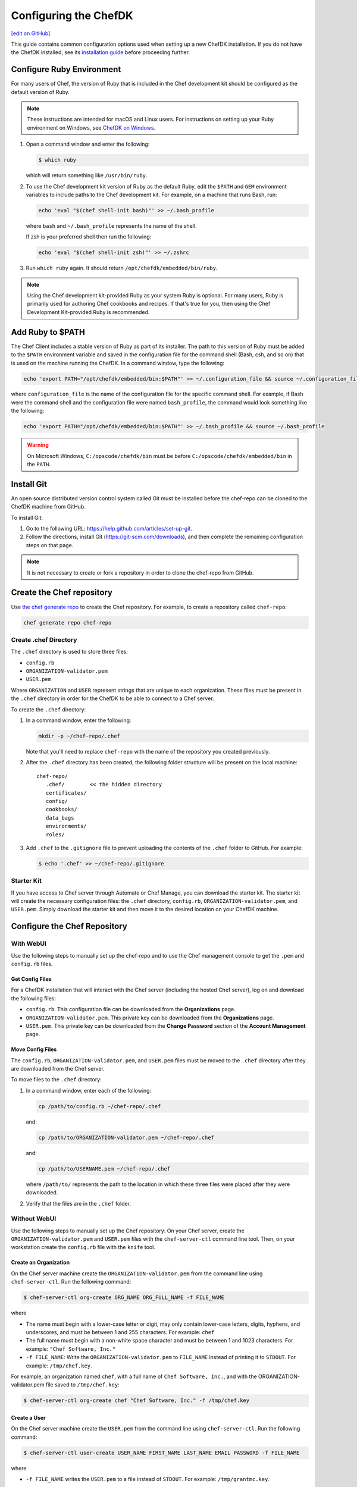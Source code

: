 =====================================================
Configuring the ChefDK
=====================================================
`[edit on GitHub] <https://github.com/chef/chef-web-docs/blob/master/chef_master/source/chefdk_setup.rst>`__

This guide contains common configuration options used when setting up a new ChefDK installation. If you do not have the ChefDK installed, see its  `installation guide </install_dk.html>`__ before proceeding further.

Configure Ruby Environment
=====================================================
For many users of Chef, the version of Ruby that is included in the Chef development kit should be configured as the default version of Ruby.

.. note:: These instructions are intended for macOS and Linux users. For instructions on setting up your Ruby environment on Windows, see `ChefDK on Windows </dk_windows.html#configure-environment>`__.

#. Open a command window and enter the following:

   .. code-block:: bash

      $ which ruby

   which will return something like ``/usr/bin/ruby``.
#. To use the Chef development kit version of Ruby as the default Ruby, edit the ``$PATH`` and ``GEM`` environment variables to include paths to the Chef development kit. For example, on a machine that runs Bash, run:

   .. code-block:: bash

      echo 'eval "$(chef shell-init bash)"' >> ~/.bash_profile

   where ``bash`` and ``~/.bash_profile`` represents the name of the shell.

   If zsh is your preferred shell then run the following:

   .. code-block:: bash

    echo 'eval "$(chef shell-init zsh)"' >> ~/.zshrc

#. Run ``which ruby`` again. It should return ``/opt/chefdk/embedded/bin/ruby``.

.. note:: Using the Chef development kit-provided Ruby as your system Ruby is optional. For many users, Ruby is primarily used for authoring Chef cookbooks and recipes. If that's true for you, then using the Chef Development Kit-provided Ruby is recommended.


Add Ruby to $PATH
=====================================================
The Chef Client includes a stable version of Ruby as part of its installer. The path to this version of Ruby must be added to the ``$PATH`` environment variable and saved in the configuration file for the command shell (Bash, csh, and so on) that is used on the machine running the ChefDK. In a command window, type the following:

.. code-block:: bash

   echo 'export PATH="/opt/chefdk/embedded/bin:$PATH"' >> ~/.configuration_file && source ~/.configuration_file

where ``configuration_file`` is the name of the configuration file for the specific command shell. For example, if Bash were the command shell and the configuration file were named ``bash_profile``, the command would look something like the following:

.. code-block:: bash

   echo 'export PATH="/opt/chefdk/embedded/bin:$PATH"' >> ~/.bash_profile && source ~/.bash_profile

.. warning:: On Microsoft Windows, ``C:/opscode/chefdk/bin`` must be before ``C:/opscode/chefdk/embedded/bin`` in the ``PATH``.

Install Git
=====================================================
An open source distributed version control system called Git must be installed before the chef-repo can be cloned to the ChefDK machine from GitHub.

To install Git:

#. Go to the following URL: https://help.github.com/articles/set-up-git.

#. Follow the directions, install Git (https://git-scm.com/downloads), and then complete the remaining configuration steps on that page.

.. note:: It is not necessary to create or fork a repository in order to clone the chef-repo from GitHub.


Create the Chef repository
=====================================================

Use `the chef generate repo </ctl_chef.html#chef-generate-repo>`__ to create the Chef repository. For example, to create a repository called ``chef-repo``:

.. code-block:: bash

   chef generate repo chef-repo

Create .chef Directory
-----------------------------------------------------

.. tag install_chef_client_repo_manual_chef_directory

The ``.chef`` directory is used to store three files:

* ``config.rb``
* ``ORGANIZATION-validator.pem``
* ``USER.pem``

Where ``ORGANIZATION`` and ``USER`` represent strings that are unique to each organization. These files must be present in the ``.chef`` directory in order for the ChefDK to be able to connect to a Chef server.

To create the ``.chef`` directory:

#. In a command window, enter the following:

   .. code-block:: bash

      mkdir -p ~/chef-repo/.chef

   Note that you'll need to replace ``chef-repo`` with the name of the repository you created previously.

#. After the ``.chef`` directory has been created, the following folder structure will be present on the local machine::

      chef-repo/
         .chef/        << the hidden directory
         certificates/
         config/
         cookbooks/
         data_bags
         environments/
         roles/

#. Add ``.chef`` to the ``.gitignore`` file to prevent uploading the contents of the ``.chef`` folder to GitHub. For example:

   .. code-block:: bash

      $ echo '.chef' >> ~/chef-repo/.gitignore

.. end_tag

Starter Kit
-----------------------------------------------------
If you have access to Chef server through Automate or Chef Manage, you can download the starter kit. The starter kit will create the necessary configuration files: the ``.chef`` directory, ``config.rb``, ``ORGANIZATION-validator.pem``, and ``USER.pem``. Simply download the starter kit and then move it to the desired location on your ChefDK machine.

Configure the Chef Repository
=====================================================

With WebUI
-----------------------------------------------------
Use the following steps to manually set up the chef-repo and to use the Chef management console to get the ``.pem`` and ``config.rb`` files.

Get Config Files
+++++++++++++++++++++++++++++++++++++++++++++++++++++

For a ChefDK installation that will interact with the Chef server (including the hosted Chef server), log on and download the following files:

* ``config.rb``. This configuration file can be downloaded from the **Organizations** page.
* ``ORGANIZATION-validator.pem``. This private key can be downloaded from the **Organizations** page.
* ``USER.pem``. This private key can be downloaded from the **Change Password** section of the **Account Management** page.

Move Config Files
+++++++++++++++++++++++++++++++++++++++++++++++++++++

The ``config.rb``, ``ORGANIZATION-validator.pem``, and ``USER.pem`` files must be moved to the ``.chef`` directory after they are downloaded from the Chef server.

To move files to the ``.chef`` directory:

#. In a command window, enter each of the following:

   .. code-block:: bash

      cp /path/to/config.rb ~/chef-repo/.chef

   and:

   .. code-block:: bash

      cp /path/to/ORGANIZATION-validator.pem ~/chef-repo/.chef

   and:

   .. code-block:: bash

      cp /path/to/USERNAME.pem ~/chef-repo/.chef

   where ``/path/to/`` represents the path to the location in which these three files were placed after they were downloaded.

#. Verify that the files are in the ``.chef`` folder.

Without WebUI
-----------------------------------------------------
Use the following steps to manually set up the Chef repository: On your Chef server, create the ``ORGANIZATION-validator.pem`` and ``USER.pem`` files with the ``chef-server-ctl`` command line tool. Then, on your workstation create the ``config.rb`` file with the ``knife`` tool.

Create an Organization
+++++++++++++++++++++++++++++++++++++++++++++++++++++

On the Chef server machine create the ``ORGANIZATION-validator.pem`` from the command line using ``chef-server-ctl``. Run the following command:

.. code-block:: bash

   $ chef-server-ctl org-create ORG_NAME ORG_FULL_NAME -f FILE_NAME

where

* The name must begin with a lower-case letter or digit, may only contain lower-case letters, digits, hyphens, and underscores, and must be between 1 and 255 characters. For example: ``chef``
* The full name must begin with a non-white space character and must be between 1 and 1023 characters. For example: ``"Chef Software, Inc."``
* ``-f FILE_NAME``: Write the ``ORGANIZATION-validator.pem`` to ``FILE_NAME`` instead of printing it to ``STDOUT``. For example: ``/tmp/chef.key``.

For example, an organization named ``chef``, with a full name of ``Chef Software, Inc.``, and with the ORGANIZATION-validator.pem file saved to ``/tmp/chef.key``:

.. code-block:: bash

   $ chef-server-ctl org-create chef "Chef Software, Inc." -f /tmp/chef.key

Create a User
+++++++++++++++++++++++++++++++++++++++++++++++++++++

On the Chef server machine create the ``USER.pem`` from the command line using ``chef-server-ctl``. Run the following command:

.. code-block:: bash

   $ chef-server-ctl user-create USER_NAME FIRST_NAME LAST_NAME EMAIL PASSWORD -f FILE_NAME

where

* ``-f FILE_NAME`` writes the ``USER.pem`` to a file instead of ``STDOUT``. For example: ``/tmp/grantmc.key``.

For example: a user named ``grantmc``, with a first and last name of ``Grant McLennan``, an email address of ``grantmc@chef.io``, a poorly-chosen password, and a ``USER.pem`` file saved to ``/tmp/grantmc.key``:

.. code-block:: bash

   $ chef-server-ctl user-create grantmc Grant McLennan grantmc@chef.io p@s5w0rD! -f /tmp/grantmc.key

Move .pem Files
+++++++++++++++++++++++++++++++++++++++++++++++++++++

Download the ``ORGANIZATION-validator.pem`` and ``USER.pem`` files from the Chef Server and move them to the ``.chef`` directory.

To move files to the .chef directory:

#. In a command window, enter each of the following:

   .. code-block:: bash

      cp /path/to/ORGANIZATION-validator.pem ~/chef-repo/.chef

   and:

   .. code-block:: bash

      cp /path/to/USERNAME.pem ~/chef-repo/.chef

   where ``/path/to/`` represents the path to the location in which these three files were placed after they were downloaded.

#. Verify that the files are in the ``.chef`` folder.

Create the config.rb File
+++++++++++++++++++++++++++++++++++++++++++++++++++++

Navigate to the ``~/chef-repo/.chef`` directory and create the ``config.rb`` using the ``knife configure`` tool. The file must be created in the ``.chef`` folder. It should look similar to:

.. code-block:: ruby

   current_dir = File.dirname(__FILE__)
   log_level                :info
   log_location             STDOUT
   node_name                'node_name'
   client_key               "#{current_dir}/USER.pem"
   validation_client_name   'ORG_NAME-validator'
   validation_key           "#{current_dir}/ORGANIZATION-validator.pem"
   chef_server_url          'https://api.chef.io/organizations/ORG_NAME'
   cache_type               'BasicFile'
   cache_options( :path => "#{ENV['HOME']}/.chef/checksums" )
   cookbook_path            ["#{current_dir}/../cookbooks"]

At a minimum, you must update the following settings with the appropriate values:

* ``client_key`` should point to the location of the Chef server user's ``.pem`` file on your ChefDK machine.
* ``validation_client_name`` should be updated with the name of the desired organization that was created on the Chef server.
* ``validation_key`` should point to the location of your organization's ``.pem`` file on your ChefDK machine.
* ``chef_server_url`` must be updated with the domain or IP address used to access the Chef server.

See the `knife config.rb documentation </config_rb.html>`__ for more details.

Get SSL Certificates
=====================================================
Chef server 12 enables SSL verification by default for all requests made to the server, such as those made by knife and the chef-client. The certificate that is generated during the installation of the Chef server is self-signed, which means there isn't a signing certificate authority (CA) to verify. In addition, this certificate must be downloaded to any machine from which knife and/or the chef-client will make requests to the Chef server.

Use the ``knife ssl fetch`` subcommand to pull the SSL certificate down from the Chef server:

.. code-block:: bash

   knife ssl fetch

See `SSL Certificates </chef_client_security.html#ssl-certificates>`__ for more information about how knife and the chef-client use SSL certificates generated by the Chef server.

Verify Install
=====================================================
The ChefDK is installed correctly when it is able to use ``knife`` to communicate with the Chef server.

To verify that the ChefDK can connect to the Chef server:

#. In a command window, navigate to the Chef repository:

   .. code-block:: bash

      cd ~/chef-repo

#. In a command window, enter the following:

   .. code-block:: bash

      knife client list

   to return a list of clients (registered nodes and ChefDK installations) that have access to the Chef server. For example:

   .. code-block:: bash

      chefdk_machine
      registered_node
